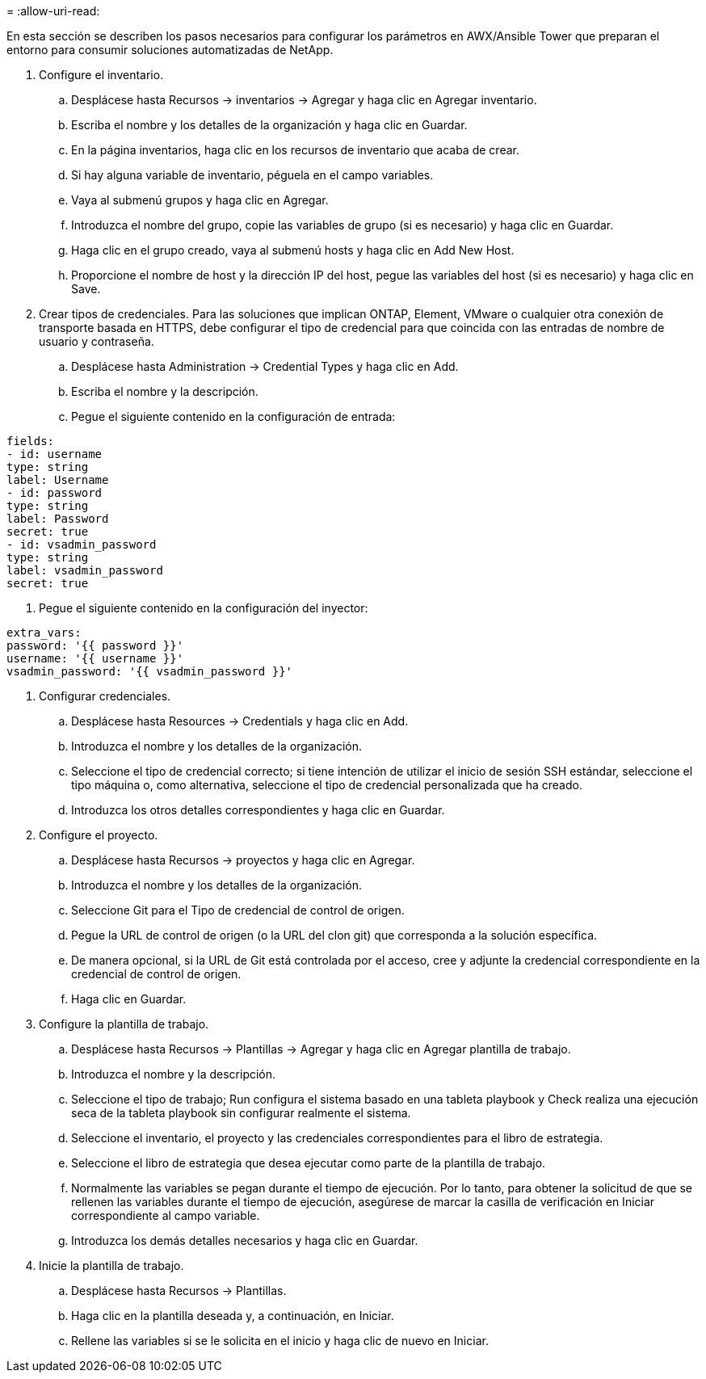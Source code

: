 = 
:allow-uri-read: 


En esta sección se describen los pasos necesarios para configurar los parámetros en AWX/Ansible Tower que preparan el entorno para consumir soluciones automatizadas de NetApp.

. Configure el inventario.
+
.. Desplácese hasta Recursos → inventarios → Agregar y haga clic en Agregar inventario.
.. Escriba el nombre y los detalles de la organización y haga clic en Guardar.
.. En la página inventarios, haga clic en los recursos de inventario que acaba de crear.
.. Si hay alguna variable de inventario, péguela en el campo variables.
.. Vaya al submenú grupos y haga clic en Agregar.
.. Introduzca el nombre del grupo, copie las variables de grupo (si es necesario) y haga clic en Guardar.
.. Haga clic en el grupo creado, vaya al submenú hosts y haga clic en Add New Host.
.. Proporcione el nombre de host y la dirección IP del host, pegue las variables del host (si es necesario) y haga clic en Save.


. Crear tipos de credenciales. Para las soluciones que implican ONTAP, Element, VMware o cualquier otra conexión de transporte basada en HTTPS, debe configurar el tipo de credencial para que coincida con las entradas de nombre de usuario y contraseña.
+
.. Desplácese hasta Administration → Credential Types y haga clic en Add.
.. Escriba el nombre y la descripción.
.. Pegue el siguiente contenido en la configuración de entrada:




[listing]
----
fields:
- id: username
type: string
label: Username
- id: password
type: string
label: Password
secret: true
- id: vsadmin_password
type: string
label: vsadmin_password
secret: true
----
. Pegue el siguiente contenido en la configuración del inyector:


[listing]
----
extra_vars:
password: '{{ password }}'
username: '{{ username }}'
vsadmin_password: '{{ vsadmin_password }}'
----
. Configurar credenciales.
+
.. Desplácese hasta Resources → Credentials y haga clic en Add.
.. Introduzca el nombre y los detalles de la organización.
.. Seleccione el tipo de credencial correcto; si tiene intención de utilizar el inicio de sesión SSH estándar, seleccione el tipo máquina o, como alternativa, seleccione el tipo de credencial personalizada que ha creado.
.. Introduzca los otros detalles correspondientes y haga clic en Guardar.


. Configure el proyecto.
+
.. Desplácese hasta Recursos → proyectos y haga clic en Agregar.
.. Introduzca el nombre y los detalles de la organización.
.. Seleccione Git para el Tipo de credencial de control de origen.
.. Pegue la URL de control de origen (o la URL del clon git) que corresponda a la solución específica.
.. De manera opcional, si la URL de Git está controlada por el acceso, cree y adjunte la credencial correspondiente en la credencial de control de origen.
.. Haga clic en Guardar.


. Configure la plantilla de trabajo.
+
.. Desplácese hasta Recursos → Plantillas → Agregar y haga clic en Agregar plantilla de trabajo.
.. Introduzca el nombre y la descripción.
.. Seleccione el tipo de trabajo; Run configura el sistema basado en una tableta playbook y Check realiza una ejecución seca de la tableta playbook sin configurar realmente el sistema.
.. Seleccione el inventario, el proyecto y las credenciales correspondientes para el libro de estrategia.
.. Seleccione el libro de estrategia que desea ejecutar como parte de la plantilla de trabajo.
.. Normalmente las variables se pegan durante el tiempo de ejecución. Por lo tanto, para obtener la solicitud de que se rellenen las variables durante el tiempo de ejecución, asegúrese de marcar la casilla de verificación en Iniciar correspondiente al campo variable.
.. Introduzca los demás detalles necesarios y haga clic en Guardar.


. Inicie la plantilla de trabajo.
+
.. Desplácese hasta Recursos → Plantillas.
.. Haga clic en la plantilla deseada y, a continuación, en Iniciar.
.. Rellene las variables si se le solicita en el inicio y haga clic de nuevo en Iniciar.



